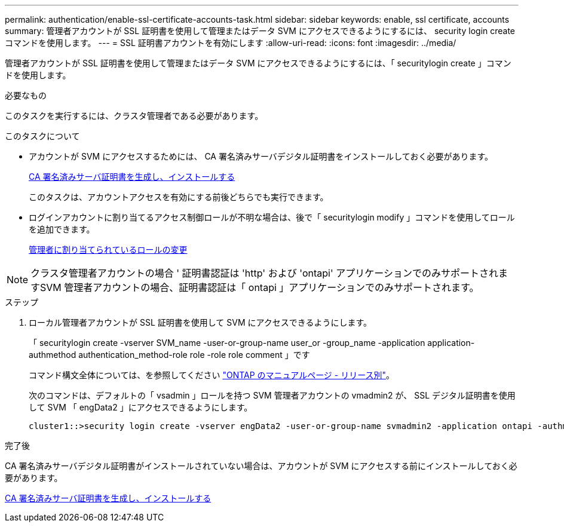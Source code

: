 ---
permalink: authentication/enable-ssl-certificate-accounts-task.html 
sidebar: sidebar 
keywords: enable, ssl certificate, accounts 
summary: 管理者アカウントが SSL 証明書を使用して管理またはデータ SVM にアクセスできるようにするには、 security login create コマンドを使用します。 
---
= SSL 証明書アカウントを有効にします
:allow-uri-read: 
:icons: font
:imagesdir: ../media/


[role="lead"]
管理者アカウントが SSL 証明書を使用して管理またはデータ SVM にアクセスできるようにするには、「 securitylogin create 」コマンドを使用します。

.必要なもの
このタスクを実行するには、クラスタ管理者である必要があります。

.このタスクについて
* アカウントが SVM にアクセスするためには、 CA 署名済みサーバデジタル証明書をインストールしておく必要があります。
+
xref:install-server-certificate-cluster-svm-ssl-server-task.adoc[CA 署名済みサーバ証明書を生成し、インストールする]

+
このタスクは、アカウントアクセスを有効にする前後どちらでも実行できます。

* ログインアカウントに割り当てるアクセス制御ロールが不明な場合は、後で「 securitylogin modify 」コマンドを使用してロールを追加できます。
+
xref:modify-role-assigned-administrator-task.adoc[管理者に割り当てられているロールの変更]



[NOTE]
====
クラスタ管理者アカウントの場合 ' 証明書認証は 'http' および 'ontapi' アプリケーションでのみサポートされますSVM 管理者アカウントの場合、証明書認証は「 ontapi 」アプリケーションでのみサポートされます。

====
.ステップ
. ローカル管理者アカウントが SSL 証明書を使用して SVM にアクセスできるようにします。
+
「 securitylogin create -vserver SVM_name -user-or-group-name user_or -group_name -application application-authmethod authentication_method-role role -role role comment 」です

+
コマンド構文全体については、を参照してください link:https://docs.netapp.com/ontap-9/topic/com.netapp.doc.dot-cm-cmpr/GUID-5CB10C70-AC11-41C0-8C16-B4D0DF916E9B.html["ONTAP のマニュアルページ - リリース別"]。

+
次のコマンドは、デフォルトの「 vsadmin 」ロールを持つ SVM 管理者アカウントの vmadmin2 が、 SSL デジタル証明書を使用して SVM 「 engData2 」にアクセスできるようにします。

+
[listing]
----
cluster1::>security login create -vserver engData2 -user-or-group-name svmadmin2 -application ontapi -authmethod cert
----


.完了後
CA 署名済みサーバデジタル証明書がインストールされていない場合は、アカウントが SVM にアクセスする前にインストールしておく必要があります。

xref:install-server-certificate-cluster-svm-ssl-server-task.adoc[CA 署名済みサーバ証明書を生成し、インストールする]
